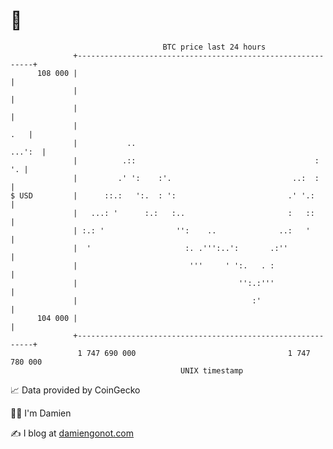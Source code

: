 * 👋

#+begin_example
                                     BTC price last 24 hours                    
                 +------------------------------------------------------------+ 
         108 000 |                                                            | 
                 |                                                            | 
                 |                                                            | 
                 |                                                        .   | 
                 |           ..                                        ...':  | 
                 |          .::                                        :   '. | 
                 |         .' ':    :'.                           ..:  :      | 
   $ USD         |      ::.:   ':.  : ':                         .' '.:       | 
                 |   ...: '      :.:   :..                       :   ::       | 
                 | :.: '                '':    ..              ..:   '        | 
                 |  '                     :. .''':..':       .:''             | 
                 |                         '''     ' ':.   . :                | 
                 |                                    '':.:'''                | 
                 |                                       :'                   | 
         104 000 |                                                            | 
                 +------------------------------------------------------------+ 
                  1 747 690 000                                  1 747 780 000  
                                         UNIX timestamp                         
#+end_example
📈 Data provided by CoinGecko

🧑‍💻 I'm Damien

✍️ I blog at [[https://www.damiengonot.com][damiengonot.com]]
